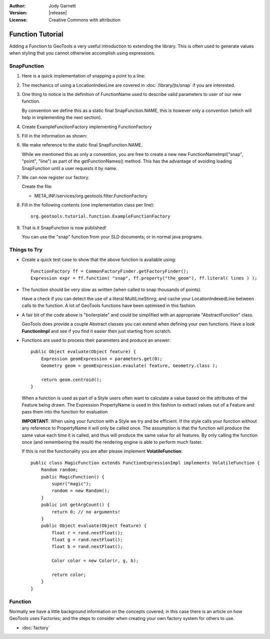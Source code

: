 :Author: Jody Garnett
:Version: |release|
:License: Creative Commons with attribution

Function Tutorial
-----------------

Adding a Function to GeoTools a very useful introduction to extending the library. This is often
used to generate values when styling that you cannot otherwise accomplish using expressions.

SnapFunction
^^^^^^^^^^^^

1. Here is a quick implementation of snapping a point to a line:

   .. literalinclude:: /../src/main/java/org/geotools/tutorial/function/SnapFunction.java
      :language: java

2. The mechanics of using a LocationIndexLine are covered in :doc:`/library/jts/snap`
   if you are interested.

3. One thing to notice is the definition of FunctionName used to describe valid parameters to
   user of our new function.
   
   By convention we define this as a static final SnapFunction.NAME, this is however only a
   convention (which will help in implementing the next section).

4. Create ExampleFunctionFactory implementing FunctionFactory
5. Fill in the information as shown:

   .. literalinclude:: /../src/main/java/org/geotools/tutorial/function/ExampleFunctionFactory.java
      :language: java

6. We make reference to the static final SnapFunction.NAME.
   
   While we mentioned this as only a convention, you are free to create a
   new new FunctionNameImpl("snap", "point", "line") as part of the getFunctionNames() method.
   This has the advantage of avoiding loading SnapFunction until a user requests it by name.

7. We can now register our factory.

   Create the file:
   
   * META_INF/services/org.geotools.filter.FunctionFactory

8. Fill in the following contents (one implementation class per line)::
   
      org.geotools.tutorial.function.ExampleFunctionFactory
    
9. That is it SnapFunction is now published!
   
   You can use the "snap" function from your SLD documents; or in normal java programs.

Things to Try
^^^^^^^^^^^^^

* Create a quick test case to show that the above function is available using::
  
    FunctionFactory ff = CommonFactoryFinder.getFactoryFinder();
    Expression expr = ff.function( "snap", ff.property("the_geom"), ff.literal( lines ) );

* The function should be very slow as written (when called to snap thousands of points).
  
  Have a check if you can detect the use of a literal MultiLineStinrg; and cache your
  LocationIndexedLine between calls to the function. A lot of GeoTools functions have been
  optimised in this fashion.

* A fair bit of the code above is "boilerplate" and could be simplified with an appropriate
  "AbstractFunction" class.
  
  GeoTools does provide a couple Abstract classes you can extend when defining your own functions.
  Have a look **FunctionImpl** and see if you find it easier then just starting from scratch.

* Functions are used to process their parameters and produce an answer::
        
          public Object evaluate(Object feature) {
              Expression geomExpression = parameters.get(0);
              Geometry geom = geomExpression.evaulate( feature, Geometry.class );
              
              return geom.centroid();
          }
  
  When a function is used as part of a Style users often want to calculate a value based
  on the attributes of the Feature being drawn.  The Expression PropertyName is used in this
  fashion to extract values out of a Feature and pass them into the function for evaluation
  
  **IMPORTANT**: When using your function with a Style we try and be efficient. If the style
  calls your function without any reference to PropertyName it will only be called once.
  The assumption is that the function will produce the same value each time it is called, and
  thus will produce the same value for all features. By only calling the function once (and
  remembering the result) the rendering engine is able to perform much faster.
  
  If this is not the functionality you are after please implement **VolatileFunction**::
  
    public class MagicFunction extends FunctionExpressionImpl implements VolatileFunction {
        Random random;
        public MagicFunction() {
            super("magic");
            random = new Random();
        }
        public int getArgCount() {
            return 0; // no arguments!
        }
        public Object evaluate(Object feature) {
            float r = rand.nextFloat();
            float g = rand.nextFloat();
            float b = rand.nextFloat();
            
            Color color = new Color(r, g, b);
            
            return color;
        }
    }
  
Function
^^^^^^^^

Normally we have a little background information on the concepts covered; in this case there is an
article on how GeoTools uses Factories; and the steps to consider when creating your own
factory system for others to use.

* :doc:`factory`
